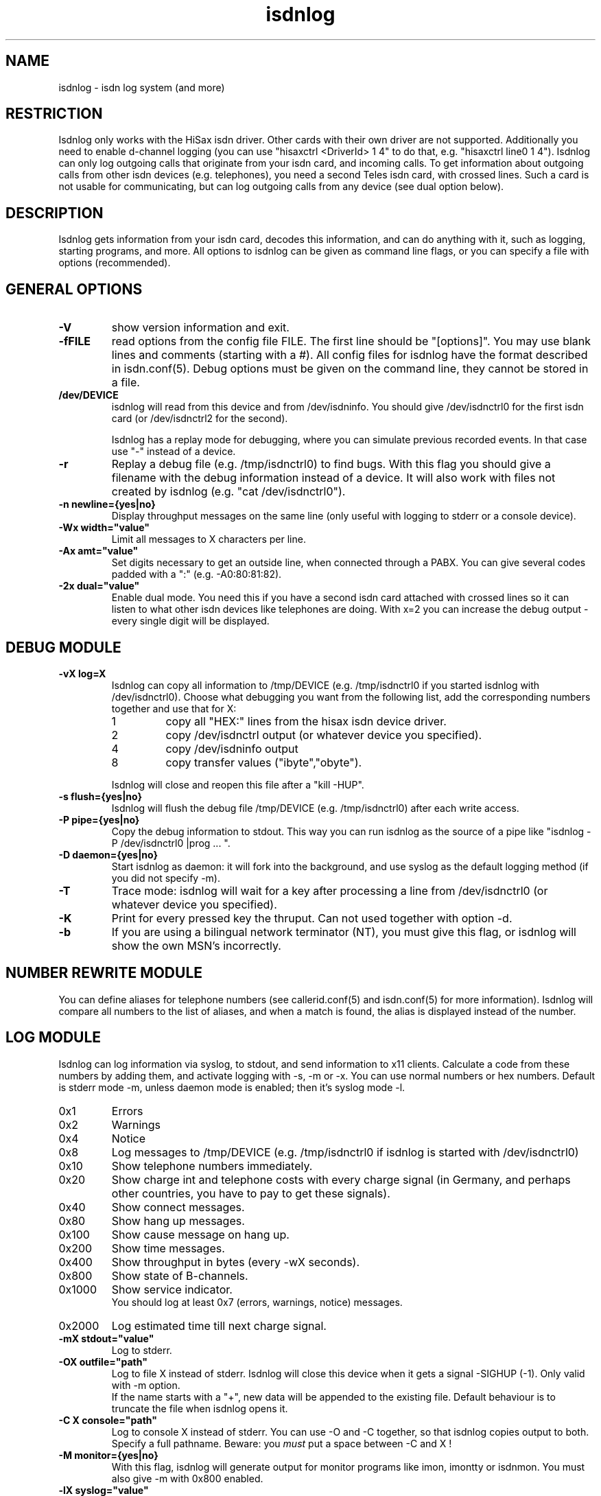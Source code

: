 .\" $Id$
.\" CHECKIN $Date$
.TH isdnlog 8 "@MANDATE@" "ISDN 4 Linux @I4LVERSION@" "Linux System Administration"
.PD 0
.SH NAME
isdnlog \- isdn log system (and more)

.SH "RESTRICTION"
Isdnlog only works with the HiSax isdn driver. Other cards with their
own driver are not supported. Additionally you need to enable d-channel logging 
(you can use "hisaxctrl <DriverId> 1 4" to do that, e.g. "hisaxctrl
line0 1 4"). Isdnlog can only log outgoing calls that
originate from
your isdn card, and incoming calls. To get information about outgoing
calls from other isdn devices (e.g. telephones), you need a second Teles
isdn card, with crossed lines. Such a card is not usable for communicating,
but can log
outgoing calls from any device (see dual option below).

.SH "DESCRIPTION"
Isdnlog gets information from your isdn card, decodes this
information, and can do anything with it, such as logging, starting
programs, and more. All options to isdnlog can be given as command line
flags, or you can specify a file with options (recommended). 

.SH "GENERAL OPTIONS"

.TP
.B \-V
show version information and exit.

.TP
.B \-fFILE
read options from the config file FILE. The first line should be 
"[options]". You may use blank lines and comments (starting with a #).
All config files for isdnlog have the format described in isdn.conf(5).
Debug options must be given on the command line, they cannot be stored in a
file.

.TP
.B /dev/DEVICE
isdnlog will read from this device and from /dev/isdninfo. You should
give /dev/isdnctrl0 for the first isdn card (or /dev/isdnctrl2 for the
second).

Isdnlog has a replay mode for debugging, where you can simulate previous
recorded events. In that case use "-" instead of a device.

.TP
.B \-r
Replay a debug file (e.g. /tmp/isdnctrl0) to find bugs. With this flag
you should give a filename with the debug information instead of a device.
It will also work with files not created by isdnlog (e.g. 
"cat /dev/isdnctrl0").

.TP
.B \-n	newline={yes|no}
Display throughput messages on the same line (only useful with logging to
stderr or a console device).

.TP
.B \-Wx	width="value"
Limit all messages to X characters per line.

.TP
.B \-Ax	amt="value"
Set digits necessary to get an outside line, when connected through a PABX.
You can
give several codes padded with a ":" (e.g. -A0:80:81:82).

.TP
.B \-2x	dual="value"
Enable dual mode. You need this if you have a second isdn card attached with
crossed lines so it can listen to what other isdn devices like telephones
are doing. With x=2 you can increase the debug output - every single
digit will be displayed.

.SH "DEBUG MODULE"

.TP
.B \-vX	log=X
Isdnlog can copy all information to /tmp/DEVICE (e.g. /tmp/isdnctrl0 if
you started isdnlog with /dev/isdnctrl0). Choose what debugging you want
from the following list, add the corresponding numbers together and use
that for X:

.RS
.TP
1
copy all "HEX:" lines from the hisax isdn device driver.
.TP
2
copy /dev/isdnctrl output (or whatever device you specified).
.TP
4
copy /dev/isdninfo output 
.TP
8
copy transfer values ("ibyte","obyte").

.in -7
Isdnlog will close and reopen this file after a "kill -HUP".
.RE

.TP
.B \-s	flush={yes|no}
Isdnlog will flush the debug file /tmp/DEVICE (e.g. /tmp/isdnctrl0) after
each write access.

.TP
.B \-P	pipe={yes|no}
Copy the debug information to stdout. This way you can run isdnlog as the
source of a pipe like "isdnlog -P /dev/isdnctrl0 |prog ... ".

.TP
.B \-D	daemon={yes|no}
Start isdnlog as daemon: it will fork into the background, and use syslog
as the default logging method (if you did not specify -m).

.TP
.B \-T
Trace mode: isdnlog will wait for a key after processing a line from
/dev/isdnctrl0 (or whatever device you specified).

.TP
.B \-K
Print for every pressed key the thruput. Can not used together with option -d.

.TP
.B \-b
If you are using a bilingual network terminator (NT), you must give this
flag, or isdnlog will show the own MSN's incorrectly.

.SH "NUMBER REWRITE MODULE"

You can define aliases for telephone numbers (see callerid.conf(5) and
isdn.conf(5) for more information). Isdnlog will compare all numbers to
the list of aliases, and when a match is found, the alias is displayed
instead of the number.

.SH "LOG MODULE"
Isdnlog can log information via syslog, to stdout, and send information
to x11 clients. Calculate a code from these numbers by adding them, and
activate logging with -s, -m or -x. You can use normal numbers or hex
numbers. Default is stderr mode -m, unless daemon mode is enabled; then it's
syslog mode -l.

.TP
0x1
Errors

.TP
0x2
Warnings

.TP
0x4
Notice

.TP
0x8
Log messages to /tmp/DEVICE (e.g. /tmp/isdnctrl0 if isdnlog is started
with /dev/isdnctrl0)

.TP
0x10
Show telephone numbers immediately.

.TP
0x20
Show charge int and telephone costs with every charge signal
(in Germany, and perhaps other countries, you have to pay to get these signals).

.TP
0x40
Show connect messages.

.TP
0x80
Show hang up messages.

.TP
0x100
Show cause message on hang up.

.TP
0x200
Show time messages.

.TP
0x400
Show throughput in bytes (every -wX seconds).

.TP
0x800
Show state of B-channels.

.TP
0x1000
Show service indicator.
.br
You should log at least 0x7 (errors, warnings, notice) messages.

.TP
0x2000
Log estimated time till next charge signal.

.TP
.B \-mX	stdout="value"
Log to stderr.

.TP
.B \-OX	outfile="path"
Log to file X instead of stderr. Isdnlog will close this device when it
gets a signal -SIGHUP (-1). Only valid with -m option.
.br
If the name starts with a "+", new data will be appended to the existing file.
Default behaviour is to truncate the file when isdnlog opens it.

.TP
.B \-C X	console="path"
Log to console X instead of stderr. You can use -O and -C together,
so that isdnlog copies output to both. Specify a full pathname.
Beware: you
.ul
must
put a space between -C and X !

.TP
.B \-M	monitor={yes|no}
With this flag, isdnlog will generate output for monitor programs like
imon, imontty or isdnmon. You must also give -m with 0x800 enabled.

.TP
.B \-lX	syslog="value"
Log to syslog. X is the log code. You can log to syslog and to stdout at
the same time.

.TP
.B \-xX	xisdn="value"
Pass information to x11 client. X is the log code. You can pass
information to x11 clients and log to syslog and/or stdout at the same
time.

.TP
.B \-cX	calls="value"
Only with -xX : save the last X calls and pass this information to an
x11 client. Default value is 100.

.TP
.B \-LX	xlog="value"
Only with -xX : save the last X messages and pass this information to an
x11 client. Default value is 500.

.TP
.B \-wX	thruput="value"
If you enabled throughput logging (0x400), isdnlog will log the throughput
every X seconds.

.SH "TIME MODULE"

.TP
.B \-tX	time={0|1|2}
Isdnlog will set your local system time to the time transmitted by your
isdn service provider: -t1 = once, -t2 = every time. 

.SH "CHARGEHUP MODULE"

.TP
.B \-hX	hangup="value"
The isdn kernel system has a chargehup system, so it will hang up a few
seconds before the next charge signal. If you don't get a charge
signal from your phone company, isdnlog can emulate it. 

On every outgoing connection, isdnlog will calculate the charge
time from day of week, time of day and the distance zone of the
connection. So you need to list the system in isdn.conf with a ZONE=
line.

The kernel needs to know how long the charge time is, and how many
seconds before the next charge signal it should hang up. You have to set
the second parameter with X in the form number:number (hang up seconds
before next charge signal for charge times greater than or equal to 20
seconds : for charge times of less than 20 seconds).

With this information, isdnlog will call "isdnctrl chargeint <device>
<charge time>" and "isdnctrl huptimeout <device> <seconds before charge
signal>" (it actually communicates directly with isdn, without calling
isdnctrl, but this would have the same effect).

You should run isdnlog with -t1 or better with -t2, so isdnlog sets the
local time in sync with telephone switching office.

.TP
.B \-F cityweekend=y
Deutsche Telekom offer an option where on weekends and national holidays,
you are charged one unit every four minutes, instead of the normal rate
of one unit every 2.5 minutes from 5:00 - 21:00. Isdnlog must be informed
of this option when the chargehup option is used, or it will hangup at
completely the wrong time. As the charge info delivered is
.B not
modified, only the final bill you get is lower, isdnlog also needs to
override the charge info if it is delivered.


.SH "START MODULE"

isdnlog can react on any event and start programs. This feature is
disabled unless you activate it with:

.TP
.B \-S	start={yes|no}
active "START" feature. Please read isdnlog.options(5) for more
information.

.SH "CONNECTION LOG MODULE"

isdnlog will log all connections in /var/log/isdn.log. isdnrep can parse
this file and calculate costs.

.SH "SEVERAL ISDN CARDS"
If you have more than one isdn card, you need to run one isdnlog for
each card. And every process must have a different name, so you should
create a symbolic link isdnlog1 -> isdnlog, and start isdnlog1 for the
second card.

.SH "UNLOADING KERNEL MODULES"
You cannot unload isdn kernel modules while an isdn device is in use,
e.g. a PPP interface is defined or isdnlog is running. Look at
/var/run for a file isdnlog.DEVICE.pid with the process id of isdnlog,
and kill that. After that you should be able to unload your isdn kernel modules.

.SH "FILES"
.TP
.B /dev/DEVICE
isdnlog requires a device as a parameter to read from (e.g.
/dev/isdnctrl0 for the 1st isdn card).

.TP
.B /tmp/DEVICE
isdnlog can copy everything it reads to this file as debug information
(e.g. /tmp/isdnctrl0 if you started isdnlog with /dev/isdnctrl0).

.TP
.B /var/run/isdnlog.DEVICE.pid
isdnlog creates this file with its process id. Useful to see if
isdnlog is running.

.TP
.B /var/lock/LCK..DEVICE
isdnlog creates a lock file for the device, so no other processes will
access that device.

.TP
.B /etc/isdn/isdn.conf
isdnlog config file. Options to isdnlog can be given on the command line, can
be stored in this file in [options] (with command line option 
-f/etc/isdn/isdn.conf), or in a different config file, but isdnlog will
look at this file for sections [global] [variables] [isdnlog].

.SH EXAMPLE

I start isdnlog with "isdnlog -f/etc/isdn/isdn.conf /dev/isdnctrl0".
This file contains a [options] section:

.nf
[options]
#newline=no     # show all throughput messages in one line.
#width=80       # limit log messages to 80 characters per line
#amt=0:80:81    # digits to get a line through your PABX
log=15          # maximum debug mode
flush=no        # flush logfile after every write
pipe=no         # pipe log messages to stderr
daemon=yes      # run isdnlog as daemon
stdout=0x1ff7   # stderr logging level
outfile=+/var/log/isdn/log               # log to file
#console=       # log to a console
monitor=yes     # emulate output for  imon/imontty/...
syslog=0x1ff7   # syslog logging level
#xisdn=0x07ff   # x11 output level
#calls=         # store call information for x11 client
#xlog=          # store messages for x11 client
thruput=60      # if throughput logging is enabled: log every X seconds
time=2          # set time: 0 = never; 1 = once; 2 = every time
#hangup=        # simulate charge signals
start=yes       # enable starting programs   

.SH SEE ALSO
.B isdnconf(5) isdnlog.options(5) isdn.conf(5) callerid.conf(5)
.B isdn.log(5) isdnrep(8)

.SH AUTHOR
This manual page was written by Andreas Jellinghaus <aj@debian.org>,
for Debian GNU/Linux and isdn4linux.
